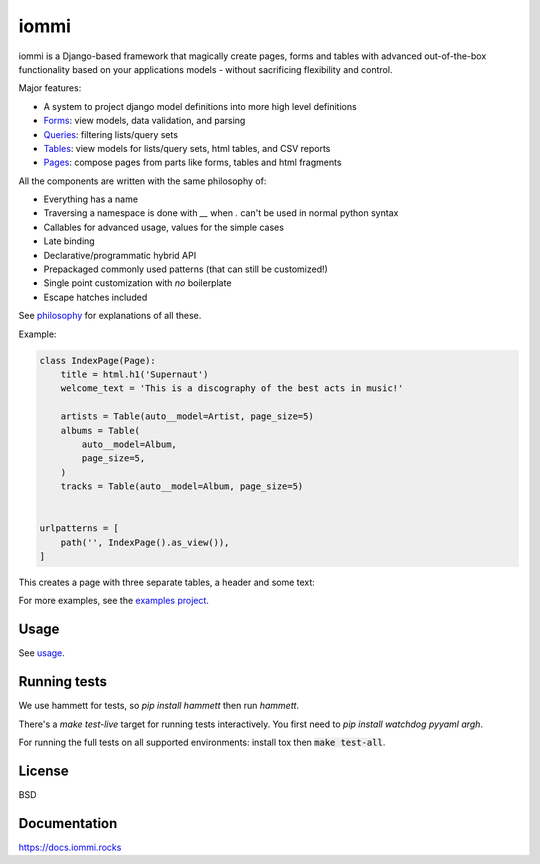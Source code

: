 iommi
=====

.. image:: https://travis-ci.org/TriOptima/iommi.svg?branch=master
    :target: https://travis-ci.org/TriOptima/iommi

.. image:: https://codecov.io/gh/TriOptima/iommi/branch/master/graph/badge.svg
    :target: https://codecov.io/gh/TriOptima/iommi

.. image:: https://repl.it/badge/github/boxed/iommi-repl.it
    :target: https://repl.it/github/boxed/iommi-repl.it

iommi is a Django-based framework that magically create pages, forms and tables with advanced out-of-the-box functionality based on your applications models - without sacrificing flexibility and control.

Major features:

- A system to project django model definitions into more high level definitions
- `Forms <https://docs.iommi.rocks/en/latest/forms.html>`_: view models, data validation, and parsing
- `Queries <https://docs.iommi.rocks/en/latest/queries.html>`_: filtering lists/query sets
- `Tables <https://docs.iommi.rocks/en/latest/tables.html>`_: view models for lists/query sets, html tables, and CSV reports
- `Pages <https://docs.iommi.rocks/en/latest/pages.html>`_: compose pages from parts like forms, tables and html fragments

All the components are written with the same philosophy of:

* Everything has a name
* Traversing a namespace is done with `__` when `.` can't be used in normal python syntax
* Callables for advanced usage, values for the simple cases
* Late binding
* Declarative/programmatic hybrid API
* Prepackaged commonly used patterns (that can still be customized!)
* Single point customization with *no* boilerplate
* Escape hatches included

See `philosophy <https://docs.iommi.rocks/en/latest/philosophy.html>`_ for explanations of all these.

Example:


.. code:: python

    class IndexPage(Page):
        title = html.h1('Supernaut')
        welcome_text = 'This is a discography of the best acts in music!'

        artists = Table(auto__model=Artist, page_size=5)
        albums = Table(
            auto__model=Album,
            page_size=5,
        )
        tracks = Table(auto__model=Album, page_size=5)


    urlpatterns = [
        path('', IndexPage().as_view()),
    ]


This creates a page with three separate tables, a header and some text:

.. image:: docs/README-screenshot.png

For more examples, see the `examples project <https://github.com/TriOptima/iommi/tree/master/examples/examples>`_.


Usage
------

See `usage <https://docs.iommi.rocks/en/latest/usage.html>`_.


Running tests
-------------

We use hammett for tests, so `pip install hammett` then run `hammett`.

There's a `make test-live` target for running tests interactively. You first need to `pip install watchdog pyyaml argh`.

For running the full tests on all supported environments: install tox then :code:`make test-all`.


License
-------

BSD


Documentation
-------------

https://docs.iommi.rocks
